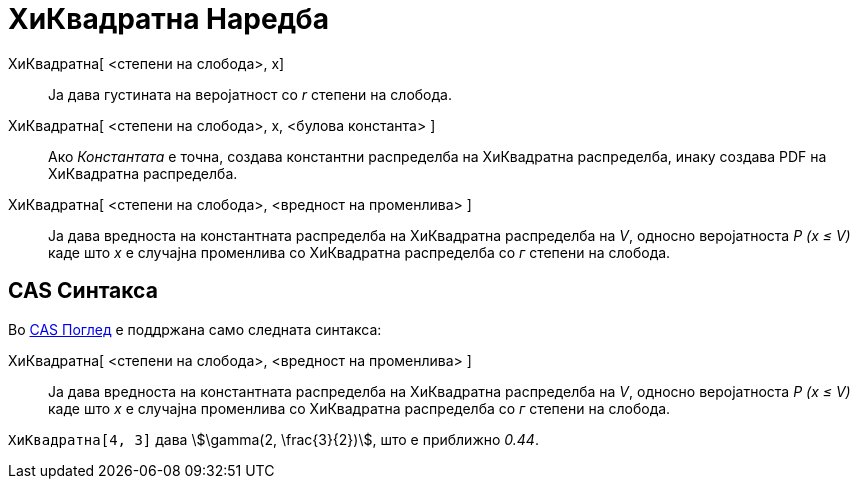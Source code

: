 = ХиКвадратна Наредба
:page-en: commands/ChiSquared
ifdef::env-github[:imagesdir: /mk/modules/ROOT/assets/images]

ХиКвадратна[ <степени на слобода>, x]::
  Ја дава густината на веројатност со _r_ степени на слобода.
ХиКвадратна[ <степени на слобода>, x, <булова константа> ]::
  Ако _Константата_ е точна, создава константни распределба на ХиКвадратна распределба, инаку создава PDF на ХиКвадратна
  распределба.
ХиКвадратна[ <степени на слобода>, <вредност на променлива> ]::
  Ја дава вредноста на константната распределба на ХиКвадратна распределба на _V_, односно веројатноста _P (x ≤ V)_ каде
  што _x_ е случајна променлива со ХиКвадратна распределба со _г_ степени на слобода.

== CAS Синтакса

Во xref:/CAS_Поглед.adoc[CAS Поглед] е поддржана само следната синтакса:

ХиКвадратна[ <степени на слобода>, <вредност на променлива> ]::
  Ја дава вредноста на константната распределба на ХиКвадратна распределба на _V_, односно веројатноста _P (x ≤ V)_ каде
  што _x_ е случајна променлива со ХиКвадратна распределба со _г_ степени на слобода.

[EXAMPLE]
====

`++ХиКвадратна[4, 3]++` дава stem:[\gamma(2, \frac{3}{2})], што е приближно _0.44_.

====

